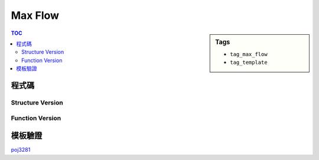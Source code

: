 ###################################################
Max Flow
###################################################

.. sidebar:: Tags

    - ``tag_max_flow``
    - ``tag_template``

.. contents:: TOC
    :depth: 3

************************
程式碼
************************

=================
Structure Version
=================

.. code-block:: cpp
    :linenos:

    // ===== Declaration of DinicGraph =====
    struct Edge {
        int to, cap, rev;
    };
    struct DinicGraph {
        const static int INF = 0x3f3f3f3f;
        int V;
        vector< vector<Edge> > g;
        vector<int> iter;
        vector<int> level;
        DinicGraph();
        DinicGraph(int v);
        void add_edge(int u, int v, int cap);
        void bfs(int s);
        int dfs(int v, int t, int f);
        int max_flow(int s, int t);
    };
    // ===== end of Declaration =====


.. code-block:: cpp
    :linenos:

    // ===== Implementation of DinicGraph =====
    DinicGraph::DinicGraph() {
        ;
    }

    DinicGraph::DinicGraph(int v): V(v) {
        g = vector< vector<Edge> >(V, vector<Edge>());
        iter = vector<int>(V, 0);
        level = vector<int>(V, 0);
    }

    void DinicGraph::add_edge(int u, int v, int cap) {
        g[u].push_back((Edge){v, cap, (int)g[v].size()});
        g[v].push_back((Edge){u, 0, (int)g[u].size() - 1});
    }

    void DinicGraph::bfs(int s) {
        fill(level.begin(), level.end(), -1);
        queue<int> q;

        level[s] = 0;
        q.push(s);

        while (!q.empty()) {
            int v = q.front(); q.pop();
            for (size_t i = 0; i < g[v].size(); i++) {
                const Edge& e = g[v][i];
                if (e.cap > 0 && level[e.to] < 0) {
                    level[e.to] = level[v] + 1;
                    q.push(e.to);
                }
            }
        }
    }

    int DinicGraph::dfs(int v, int t, int f) {
        if (v == t) return f;
        for (size_t i = iter[v]; i < g[v].size(); i++) {
            Edge& e = g[v][i];
            if (e.cap > 0 && level[v] < level[e.to]) {
                int d = dfs(e.to, t, min(f, e.cap));
                if (d > 0) {
                    e.cap -= d;
                    g[e.to][e.rev].cap += d;
                    return d;
                }
            }
        }
        return 0;
    }

    int DinicGraph::max_flow(int s, int t) { // dinic
        int flow = 0;
        for (;;) {
            bfs(s);
            if (level[t] < 0) return flow;
            fill(iter.begin(), iter.end(), 0);
            int f;
            while ((f = dfs(s, t, INF)) > 0) {
                flow += f;
            }
        }
    }
    // ===== end of Implementation =====

================
Function Version
================

.. code-block:: cpp
    :linenos:

    struct Edge {
        int to, cap, rev;
    };

    const int INF = 0x3f3f3f3f;
    const int MAX_V = 20000 + 10;
    vector<Edge> g[MAX_V];
    int level[MAX_V];
    int iter[MAX_V];

    void add_edge(int u, int v, int cap) {
        g[u].push_back((Edge){v, cap, (int)g[v].size()});
        g[v].push_back((Edge){u, 0, (int)g[u].size() - 1});
    }

    void bfs(int s) {
        memset(level, -1, sizeof(level));
        queue<int> q;

        level[s] = 0;
        q.push(s);

        while (!q.empty()) {
            int v = q.front(); q.pop();
            for (size_t i = 0; i < g[v].size(); i++) {
                const Edge& e = g[v][i];
                if (e.cap > 0 && level[e.to] < 0) {
                    level[e.to] = level[v] + 1;
                    q.push(e.to);
                }
            }
        }
    }

    int dfs(int v, int t, int f) {
        if (v == t) return f;
        for (size_t i = iter[v]; i < g[v].size(); i++) {
            Edge& e = g[v][i];
            if (e.cap > 0 && level[v] < level[e.to]) {
                int d = dfs(e.to, t, min(f, e.cap));
                if (d > 0) {
                    e.cap -= d;
                    g[e.to][e.rev].cap += d;
                    return d;
                }
            }
        }
        return 0;
    }

    int max_flow(int s, int t) { // dinic
        int flow = 0;
        for (;;) {
            bfs(s);
            if (level[t] < 0) return flow;
            memset(iter, 0, sizeof(iter));
            int f;
            while ((f = dfs(s, t, INF)) > 0) {
                flow += f;
            }
        }
    }

************************
模板驗證
************************

`poj3281 <http://codepad.org/4b9iHEW4>`_
